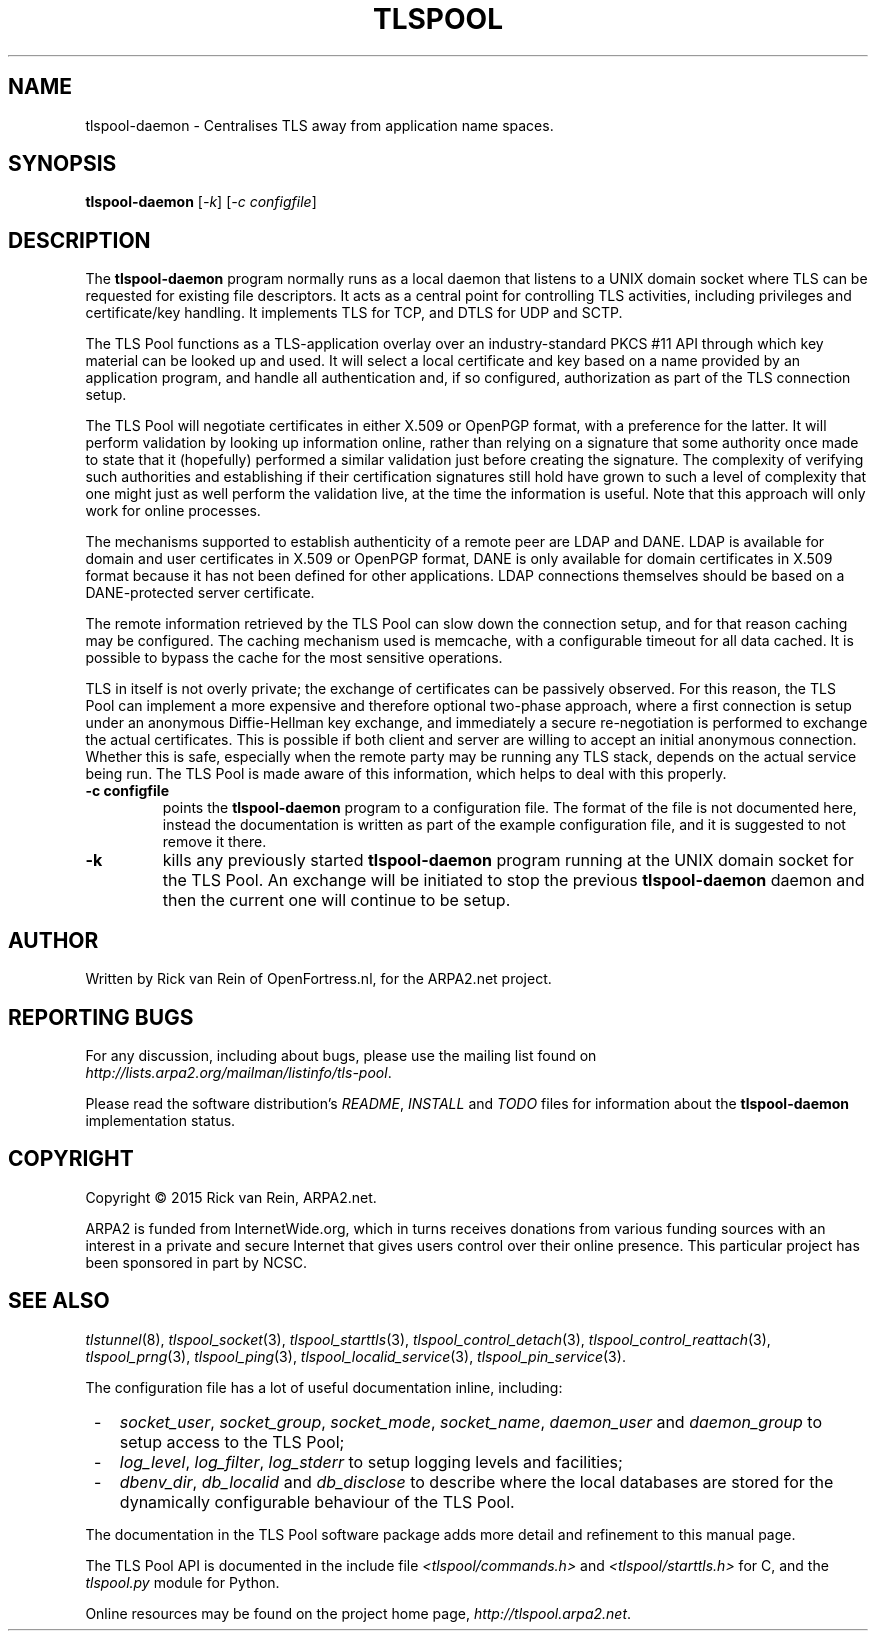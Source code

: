 .TH TLSPOOL 8 "November 2015" "ARPA2.net" "System Management Commands"
.SH NAME
tlspool-daemon \- Centralises TLS away from application name spaces.
.SH SYNOPSIS
.B tlspool-daemon
[\fI-k\fR] [\fI-c configfile\fR]
.SH DESCRIPTION
.PP
The
.B tlspool-daemon
program normally runs as a local daemon that listens to a UNIX domain
socket where TLS can be requested for existing file descriptors.  It acts
as a central point for controlling TLS activities, including privileges
and certificate/key handling.  It implements TLS for TCP, and DTLS for
UDP and SCTP.
.PP
The TLS Pool functions as a TLS-application overlay over an industry-standard
PKCS #11 API through which key material can be looked up and used.  It will
select a local certificate and key based on a name provided by an application
program, and handle all authentication and, if so configured, authorization
as part of the TLS connection setup.
.PP
The TLS Pool will negotiate certificates in either X.509 or OpenPGP format,
with a preference for the latter.  It will perform validation by looking
up information online, rather than relying on a signature that some
authority once made to state that it (hopefully) performed a similar
validation just before creating the signature.  The complexity of verifying
such authorities and establishing if their certification signatures still
hold have grown to such a level of complexity that one might just as well
perform the validation live, at the time the information is useful.  Note
that this approach will only work for online processes.
.PP
The mechanisms supported to establish authenticity of a remote peer are
LDAP and DANE.  LDAP is available for domain and user certificates in
X.509 or OpenPGP format, DANE is only available for domain certificates
in X.509 format because it has not been defined for other applications.
LDAP connections themselves should be based on a DANE-protected server
certificate.
.PP
The remote information retrieved by the TLS Pool can slow down the
connection setup, and for that reason caching may be configured.  The
caching mechanism used is memcache, with a configurable timeout for
all data cached.  It is possible to bypass the cache for the most
sensitive operations.
.PP
TLS in itself is not overly private; the exchange of certificates
can be passively observed.  For this reason, the TLS Pool can implement
a more expensive and therefore optional two-phase approach, where a first
connection is setup under an anonymous Diffie-Hellman key exchange, and
immediately a secure re-negotiation is performed to exchange the actual
certificates.  This is possible if both client and server are willing to
accept an initial anonymous connection.  Whether this is safe, especially
when the remote party may be running any TLS stack, depends on the
actual service being run.  The TLS Pool is made aware of this information,
which helps to deal with this properly.
.TP
\fB\-c configfile\fR
points the
.B tlspool-daemon
program to a configuration file.  The format of the file is not documented
here, instead the documentation is written as part of the example
configuration file, and it is suggested to not remove it there.
.TP
\fB\-k\fR
kills any previously started
.B tlspool-daemon
program running at the UNIX domain socket for the TLS Pool.  An exchange
will be initiated to stop the previous
.B tlspool-daemon
daemon and then the current one will continue to be setup.
.SH AUTHOR
.PP
Written by Rick van Rein of OpenFortress.nl, for the ARPA2.net project.
.SH "REPORTING BUGS"
.PP
For any discussion, including about bugs, please use the mailing list
found on
.IR http://lists.arpa2.org/mailman/listinfo/tls-pool .
.PP
Please read the software distribution's
.IR README ", " INSTALL " and " TODO " files"
for information about the
.B tlspool-daemon
implementation status.
.SH COPYRIGHT
.PP
Copyright \(co 2015 Rick van Rein, ARPA2.net.
.PP
ARPA2 is funded from InternetWide.org, which in turns receives donations
from various funding sources with an interest in a private and secure
Internet that gives users control over their online presence.  This particular
project has been sponsored in part by NCSC.
.SH "SEE ALSO"
.IR tlstunnel "(8), " tlspool_socket "(3), " tlspool_starttls "(3), "
.IR tlspool_control_detach "(3), " tlspool_control_reattach "(3), "
.IR tlspool_prng "(3), " tlspool_ping "(3), "
.IR tlspool_localid_service "(3), " tlspool_pin_service "(3)."
.PP
The configuration file has a lot of useful documentation inline, including:
.TP 3
 -
.IR socket_user ", " socket_group ", " socket_mode ", " socket_name ", " daemon_user " and " daemon_group
to setup access to the TLS Pool;
.TP 3
 -
.IR log_level ", " log_filter ", " log_stderr
to setup logging levels and facilities;
.TP 3
 -
.IR dbenv_dir ", " db_localid " and " db_disclose
to describe where the local databases are stored for the dynamically
configurable behaviour of the TLS Pool.
.PP
The documentation in the TLS Pool software package adds more detail and
refinement to this manual page.
.PP
The TLS Pool API is documented in the include file
.IR <tlspool/commands.h> " and " <tlspool/starttls.h>
for C, and the
.I tlspool.py
module for Python.
.PP
Online resources may be found on the project home page,
.IR http://tlspool.arpa2.net .
